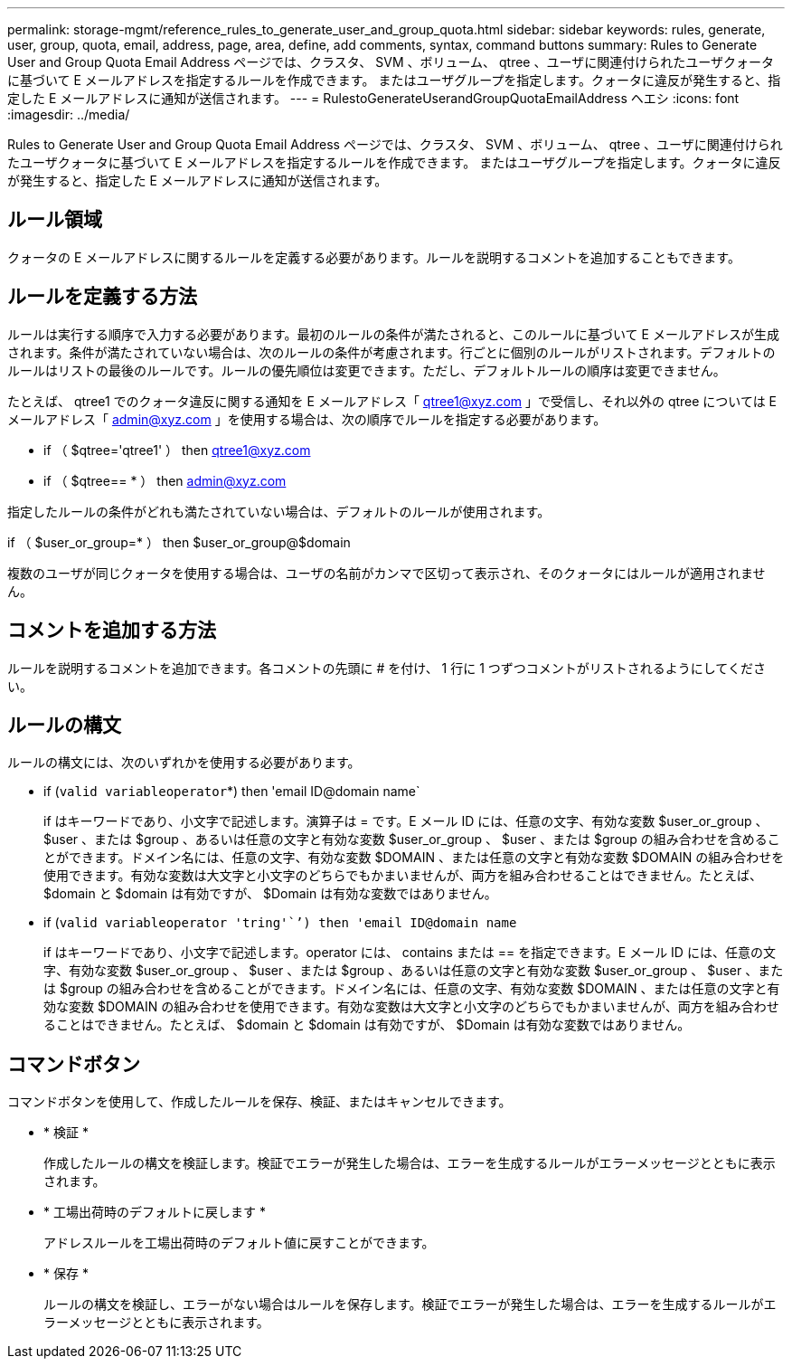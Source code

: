 ---
permalink: storage-mgmt/reference_rules_to_generate_user_and_group_quota.html 
sidebar: sidebar 
keywords: rules, generate, user, group, quota, email, address, page, area, define, add comments, syntax, command buttons 
summary: Rules to Generate User and Group Quota Email Address ページでは、クラスタ、 SVM 、ボリューム、 qtree 、ユーザに関連付けられたユーザクォータに基づいて E メールアドレスを指定するルールを作成できます。 またはユーザグループを指定します。クォータに違反が発生すると、指定した E メールアドレスに通知が送信されます。 
---
= RulestoGenerateUserandGroupQuotaEmailAddress ヘエシ
:icons: font
:imagesdir: ../media/


[role="lead"]
Rules to Generate User and Group Quota Email Address ページでは、クラスタ、 SVM 、ボリューム、 qtree 、ユーザに関連付けられたユーザクォータに基づいて E メールアドレスを指定するルールを作成できます。 またはユーザグループを指定します。クォータに違反が発生すると、指定した E メールアドレスに通知が送信されます。



== ルール領域

クォータの E メールアドレスに関するルールを定義する必要があります。ルールを説明するコメントを追加することもできます。



== ルールを定義する方法

ルールは実行する順序で入力する必要があります。最初のルールの条件が満たされると、このルールに基づいて E メールアドレスが生成されます。条件が満たされていない場合は、次のルールの条件が考慮されます。行ごとに個別のルールがリストされます。デフォルトのルールはリストの最後のルールです。ルールの優先順位は変更できます。ただし、デフォルトルールの順序は変更できません。

たとえば、 qtree1 でのクォータ違反に関する通知を E メールアドレス「 qtree1@xyz.com 」で受信し、それ以外の qtree については E メールアドレス「 admin@xyz.com 」を使用する場合は、次の順序でルールを指定する必要があります。

* if （ $qtree='qtree1' ） then qtree1@xyz.com
* if （ $qtree== * ） then admin@xyz.com


指定したルールの条件がどれも満たされていない場合は、デフォルトのルールが使用されます。

if （ $user_or_group=* ） then $user_or_group@$domain

複数のユーザが同じクォータを使用する場合は、ユーザの名前がカンマで区切って表示され、そのクォータにはルールが適用されません。



== コメントを追加する方法

ルールを説明するコメントを追加できます。各コメントの先頭に # を付け、 1 行に 1 つずつコメントがリストされるようにしてください。



== ルールの構文

ルールの構文には、次のいずれかを使用する必要があります。

* if (`valid variableoperator`*) then 'email ID@domain name`
+
if はキーワードであり、小文字で記述します。演算子は = です。E メール ID には、任意の文字、有効な変数 $user_or_group 、 $user 、または $group 、あるいは任意の文字と有効な変数 $user_or_group 、 $user 、または $group の組み合わせを含めることができます。ドメイン名には、任意の文字、有効な変数 $DOMAIN 、または任意の文字と有効な変数 $DOMAIN の組み合わせを使用できます。有効な変数は大文字と小文字のどちらでもかまいませんが、両方を組み合わせることはできません。たとえば、 $domain と $domain は有効ですが、 $Domain は有効な変数ではありません。

* if (`valid variableoperator 'tring'``') then 'email ID@domain name`
+
if はキーワードであり、小文字で記述します。operator には、 contains または == を指定できます。E メール ID には、任意の文字、有効な変数 $user_or_group 、 $user 、または $group 、あるいは任意の文字と有効な変数 $user_or_group 、 $user 、または $group の組み合わせを含めることができます。ドメイン名には、任意の文字、有効な変数 $DOMAIN 、または任意の文字と有効な変数 $DOMAIN の組み合わせを使用できます。有効な変数は大文字と小文字のどちらでもかまいませんが、両方を組み合わせることはできません。たとえば、 $domain と $domain は有効ですが、 $Domain は有効な変数ではありません。





== コマンドボタン

コマンドボタンを使用して、作成したルールを保存、検証、またはキャンセルできます。

* * 検証 *
+
作成したルールの構文を検証します。検証でエラーが発生した場合は、エラーを生成するルールがエラーメッセージとともに表示されます。

* * 工場出荷時のデフォルトに戻します *
+
アドレスルールを工場出荷時のデフォルト値に戻すことができます。

* * 保存 *
+
ルールの構文を検証し、エラーがない場合はルールを保存します。検証でエラーが発生した場合は、エラーを生成するルールがエラーメッセージとともに表示されます。


